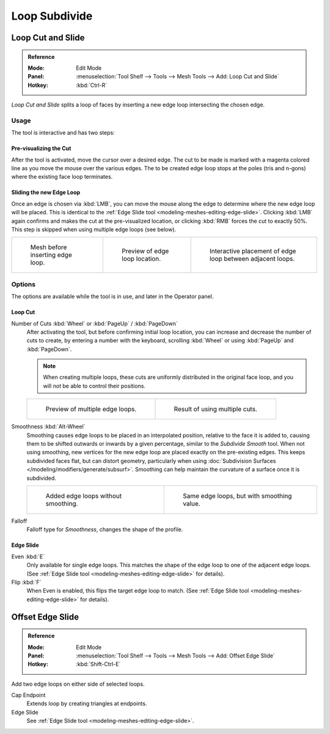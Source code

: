 .. _bpy.ops.mesh.loopcut_slide:

**************
Loop Subdivide
**************

Loop Cut and Slide
==================

.. admonition:: Reference
   :class: refbox

   :Mode:      Edit Mode
   :Panel:     :menuselection:`Tool Shelf --> Tools --> Mesh Tools --> Add: Loop Cut and Slide`
   :Hotkey:    :kbd:`Ctrl-R`

*Loop Cut and Slide* splits a loop of faces by inserting a new edge loop intersecting the chosen edge.


Usage
-----

The tool is interactive and has two steps:


Pre-visualizing the Cut
^^^^^^^^^^^^^^^^^^^^^^^

After the tool is activated, move the cursor over a desired edge.
The cut to be made is marked with a magenta colored line as you move the mouse over the various edges.
The to be created edge loop stops at the poles (tris and n-gons) where the existing face loop terminates.


Sliding the new Edge Loop
^^^^^^^^^^^^^^^^^^^^^^^^^

Once an edge is chosen via :kbd:`LMB`,
you can move the mouse along the edge to determine where the new edge loop will be placed.
This is identical to the :ref:`Edge Slide tool <modeling-meshes-editing-edge-slide>`.
Clicking :kbd:`LMB` again confirms and makes the cut at the pre-visualized location,
or clicking :kbd:`RMB` forces the cut to exactly 50%.
This step is skipped when using multiple edge loops (see below).

.. list-table::

   * - .. figure:: /images/modeling_meshes_editing_subdividing_loop_before.png
          :width: 200px

          Mesh before inserting edge loop.

     - .. figure:: /images/modeling_meshes_editing_subdividing_loop_preview.png
          :width: 200px

          Preview of edge loop location.

     - .. figure:: /images/modeling_meshes_editing_subdividing_loop_placement.png
          :width: 200px

          Interactive placement of edge loop between adjacent loops.


Options
-------

The options are available while the tool is in use, and later in the Operator panel.


Loop Cut
^^^^^^^^

Number of Cuts :kbd:`Wheel` or :kbd:`PageUp` / :kbd:`PageDown`
   After activating the tool, but before confirming initial loop location,
   you can increase and decrease the number of cuts to create,
   by entering a number with the keyboard, scrolling :kbd:`Wheel` or using :kbd:`PageUp` and :kbd:`PageDown`.

   .. note::

      When creating multiple loops, these cuts are uniformly distributed in the original face loop,
      and you will *not* be able to control their positions.

   .. list-table::

      * - .. figure:: /images/modeling_meshes_editing_subdividing_loop_multicut.png
             :width: 250px

             Preview of multiple edge loops.

        - .. figure:: /images/modeling_meshes_editing_subdividing_loop_multicut-after.png
             :width: 250px

             Result of using multiple cuts.

Smoothness :kbd:`Alt-Wheel`
   Smoothing causes edge loops to be placed in an interpolated position, relative to the face it is added to,
   causing them to be shifted outwards or inwards by a given percentage,
   similar to the *Subdivide Smooth* tool. When not using smoothing,
   new vertices for the new edge loop are placed exactly on the pre-existing edges.
   This keeps subdivided faces flat, but can distort geometry,
   particularly when using :doc:`Subdivision Surfaces </modeling/modifiers/generate/subsurf>`.
   Smoothing can help maintain the curvature of a surface once it is subdivided.

   .. list-table::

      * - .. figure:: /images/modeling_meshes_editing_subdividing_loop_unsmooth.png
             :width: 250px

             Added edge loops without smoothing.

        - .. figure:: /images/modeling_meshes_editing_subdividing_loop_smooth.png
             :width: 250px

             Same edge loops, but with smoothing value.

Falloff
   Falloff type for *Smoothness*, changes the shape of the profile.


Edge Slide
^^^^^^^^^^

Even :kbd:`E`
   Only available for single edge loops.
   This matches the shape of the edge loop to one of the adjacent edge loops.
   (See :ref:`Edge Slide tool <modeling-meshes-editing-edge-slide>` for details).
Flip :kbd:`F`
   When Even is enabled, this flips the target edge loop to match.
   (See :ref:`Edge Slide tool <modeling-meshes-editing-edge-slide>` for details).


Offset Edge Slide
=================

.. admonition:: Reference
   :class: refbox

   :Mode:      Edit Mode
   :Panel:     :menuselection:`Tool Shelf --> Tools --> Mesh Tools --> Add: Offset Edge Slide`
   :Hotkey:    :kbd:`Shift-Ctrl-E`

Add two edge loops on either side of selected loops.

Cap Endpoint
   Extends loop by creating triangles at endpoints.
Edge Slide
   See :ref:`Edge Slide tool <modeling-meshes-editing-edge-slide>`.
